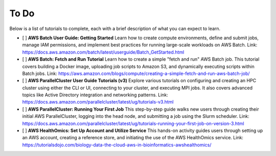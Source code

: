To Do
=====

Below is a list of tutorials to complete, each with a brief description of what you can expect to learn.

- [ ] **AWS Batch User Guide: Getting Started**
  Learn how to create compute environments, define and submit jobs, manage IAM permissions, and implement best practices for running large-scale workloads on AWS Batch.
  Link: https://docs.aws.amazon.com/batch/latest/userguide/Batch_GetStarted.html

- [ ] **AWS Batch: Fetch and Run Tutorial**
  Learn how to create a simple "fetch and run" AWS Batch job. This tutorial covers building a Docker image, uploading job scripts to Amazon S3, and dynamically executing scripts within Batch jobs.
  Link: https://aws.amazon.com/blogs/compute/creating-a-simple-fetch-and-run-aws-batch-job/

- [ ] **AWS ParallelCluster User Guide Tutorials (v3)**
  Explore various tutorials on configuring and creating an HPC cluster using either the CLI or UI, connecting to your cluster, and executing MPI jobs. It also covers advanced topics like Active Directory integration and networking patterns.
  Link: https://docs.aws.amazon.com/parallelcluster/latest/ug/tutorials-v3.html

- [ ] **AWS ParallelCluster: Running Your First Job**
  This step-by-step guide walks new users through creating their initial AWS ParallelCluster, logging into the head node, and submitting a job using the Slurm scheduler.
  Link: https://docs.aws.amazon.com/parallelcluster/latest/ug/tutorials-running-your-first-job-on-version-3.html

- [ ] **AWS HealthOmics: Set Up Account and Utilize Service**
  This hands-on activity guides users through setting up an AWS account, creating a reference store, and initiating the use of the AWS HealthOmics service.
  Link: https://tutorialsdojo.com/biology-data-the-cloud-aws-in-bioinformatics-awshealthomics/